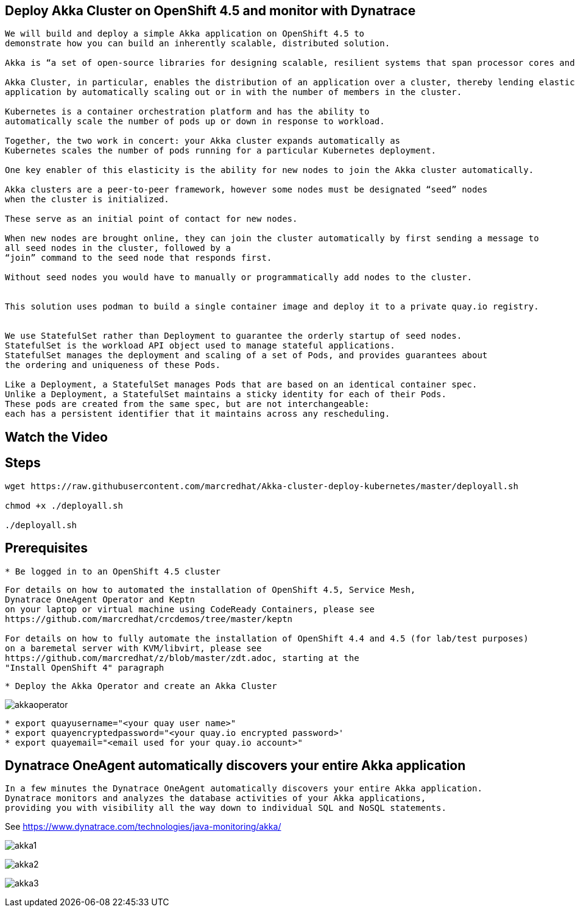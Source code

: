 
== Deploy Akka Cluster on OpenShift 4.5 and monitor with Dynatrace 


----
We will build and deploy a simple Akka application on OpenShift 4.5 to
demonstrate how you can build an inherently scalable, distributed solution.

Akka is “a set of open-source libraries for designing scalable, resilient systems that span processor cores and networks”. 

Akka Cluster, in particular, enables the distribution of an application over a cluster, thereby lending elasticity to the 
application by automatically scaling out or in with the number of members in the cluster. 

Kubernetes is a container orchestration platform and has the ability to 
automatically scale the number of pods up or down in response to workload. 

Together, the two work in concert: your Akka cluster expands automatically as 
Kubernetes scales the number of pods running for a particular Kubernetes deployment.

One key enabler of this elasticity is the ability for new nodes to join the Akka cluster automatically. 

Akka clusters are a peer-to-peer framework, however some nodes must be designated “seed” nodes 
when the cluster is initialized. 

These serve as an initial point of contact for new nodes. 

When new nodes are brought online, they can join the cluster automatically by first sending a message to
all seed nodes in the cluster, followed by a
“join” command to the seed node that responds first. 

Without seed nodes you would have to manually or programmatically add nodes to the cluster.


This solution uses podman to build a single container image and deploy it to a private quay.io registry. 


We use StatefulSet rather than Deployment to guarantee the orderly startup of seed nodes.
StatefulSet is the workload API object used to manage stateful applications.
StatefulSet manages the deployment and scaling of a set of Pods, and provides guarantees about
the ordering and uniqueness of these Pods.

Like a Deployment, a StatefulSet manages Pods that are based on an identical container spec. 
Unlike a Deployment, a StatefulSet maintains a sticky identity for each of their Pods. 
These pods are created from the same spec, but are not interchangeable: 
each has a persistent identifier that it maintains across any rescheduling.
----


== Watch the Video


== Steps

----
wget https://raw.githubusercontent.com/marcredhat/Akka-cluster-deploy-kubernetes/master/deployall.sh

chmod +x ./deployall.sh

./deployall.sh
----

== Prerequisites

----
* Be logged in to an OpenShift 4.5 cluster
----


----
For details on how to automated the installation of OpenShift 4.5, Service Mesh, 
Dynatrace OneAgent Operator and Keptn
on your laptop or virtual machine using CodeReady Containers, please see
https://github.com/marcredhat/crcdemos/tree/master/keptn

For details on how to fully automate the installation of OpenShift 4.4 and 4.5 (for lab/test purposes)
on a baremetal server with KVM/libvirt, please see 
https://github.com/marcredhat/z/blob/master/zdt.adoc, starting at the
"Install OpenShift 4" paragraph
----

----
* Deploy the Akka Operator and create an Akka Cluster
----

image:images/akkaoperator.png[title="akkaoperator"]


----
* export quayusername="<your quay user name>"
* export quayencryptedpassword="<your quay.io encrypted password>'
* export quayemail="<email used for your quay.io account>"
----


== Dynatrace OneAgent automatically discovers your entire Akka application

----
In a few minutes the Dynatrace OneAgent automatically discovers your entire Akka application. 
Dynatrace monitors and analyzes the database activities of your Akka applications, 
providing you with visibility all the way down to individual SQL and NoSQL statements. 
----

See https://www.dynatrace.com/technologies/java-monitoring/akka/


image:images/akka1.png[title="akka1"]

image:images/akka2.png[title="akka2"]

image:images/akka3.png[title="akka3"]
